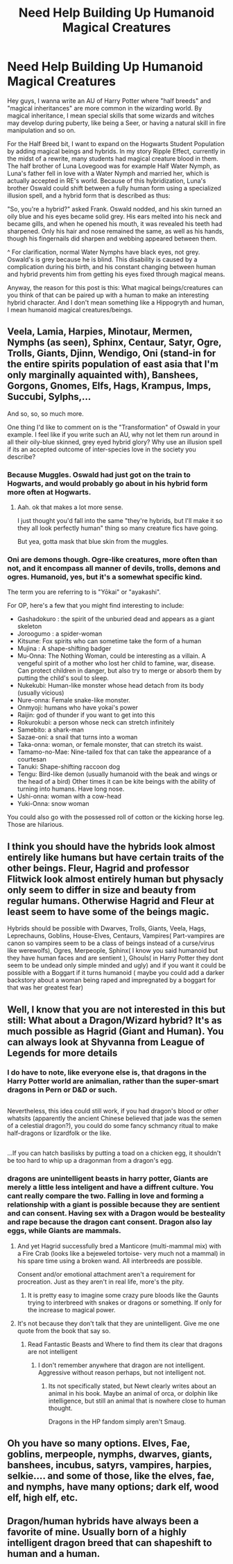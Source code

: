 #+TITLE: Need Help Building Up Humanoid Magical Creatures

* Need Help Building Up Humanoid Magical Creatures
:PROPERTIES:
:Score: 5
:DateUnix: 1488974806.0
:DateShort: 2017-Mar-08
:FlairText: Discussion
:END:
Hey guys, I wanna write an AU of Harry Potter where "half breeds" and "magical inheritances" are more common in the wizarding world. By magical inheritance, I mean special skills that some wizards and witches may develop during puberty, like being a Seer, or having a natural skill in fire manipulation and so on.

For the Half Breed bit, I want to expand on the Hogwarts Student Population by adding magical beings and hybrids. In my story Ripple Effect, currently in the midst of a rewrite, many students had magical creature blood in them. The half brother of Luna Lovegood was for example Half Water Nymph, as Luna's father fell in love with a Water Nymph and married her, which is actually accepted in RE's world. Because of this hybridization, Luna's brother Oswald could shift between a fully human form using a specialized illusion spell, and a hybrid form that is described as thus:

"So, you're a hybrid?" asked Frank. Oswald nodded, and his skin turned an oily blue and his eyes became solid grey. His ears melted into his neck and became gills, and when he opened his mouth, it was revealed his teeth had sharpened. Only his hair and nose remained the same, as well as his hands, though his fingernails did sharpen and webbing appeared between them.

^ For clarification, normal Water Nymphs have black eyes, not grey. Oswald's is grey because he is blind. This disability is caused by a complication during his birth, and his constant changing between human and hybrid prevents him from getting his eyes fixed through magical means.

Anyway, the reason for this post is this: What magical beings/creatures can you think of that can be paired up with a human to make an interesting hybrid character. And I don't mean something like a Hippogryth and human, I mean humanoid magical creatures/beings.


** Veela, Lamia, Harpies, Minotaur, Mermen, Nymphs (as seen), Sphinx, Centaur, Satyr, Ogre, Trolls, Giants, Djinn, Wendigo, Oni (stand-in for the entire spirits population of east asia that I'm only marginally aquainted with), Banshees, Gorgons, Gnomes, Elfs, Hags, Krampus, Imps, Succubi, Sylphs,...

And so, so, so much more.

One thing I'd like to comment on is the "Transformation" of Oswald in your example. I feel like if you write such an AU, why not let them run around in all their oily-blue skinned, grey eyed hybrid glory? Why use an illusion spell if its an accepted outcome of inter-species love in the society you describe?
:PROPERTIES:
:Author: UndeadBBQ
:Score: 5
:DateUnix: 1488981390.0
:DateShort: 2017-Mar-08
:END:

*** Because Muggles. Oswald had just got on the train to Hogwarts, and would probably go about in his hybrid form more often at Hogwarts.
:PROPERTIES:
:Score: 5
:DateUnix: 1488982066.0
:DateShort: 2017-Mar-08
:END:

**** Aah. ok that makes a lot more sense.

I just thought you'd fall into the same "they're hybrids, but I'll make it so they all look perfectly human" thing so many creature fics have going.

But yea, gotta mask that blue skin from the muggles.
:PROPERTIES:
:Author: UndeadBBQ
:Score: 2
:DateUnix: 1488983930.0
:DateShort: 2017-Mar-08
:END:


*** Oni are demons though. Ogre-like creatures, more often than not, and it encompass all manner of devils, trolls, demons and ogres. Humanoid, yes, but it's a somewhat specific kind.

The term you are referring to is "Yōkai" or "ayakashi".

For OP, here's a few that you might find interesting to include:

- Gashadokuro : the spirit of the unburied dead and appears as a giant skeleton\\
- Joroogumo : a spider-woman\\
- Kitsune: Fox spirits who can sometime take the form of a human\\
- Mujina : A shape-shifting badger
- Mu-Onna: The Nothing Woman, could be interesting as a villain. A vengeful spirit of a mother who lost her child to famine, war, disease. Can protect children in danger, but also try to merge or absorb them by putting the child's soul to sleep.\\
- Nukekubi: Human-like monster whose head detach from its body (usually vicious)\\
- Nure-onna: Female snake-like monster.\\
- Onmyoji: humans who have yokai's power\\
- Raijin: god of thunder if you want to get into this\\
- Rokurokubi: a person whose neck can stretch infinitely\\
- Samebito: a shark-man\\
- Sazae-oni: a snail that turns into a woman\\
- Taka-onna: woman, or female monster, that can stretch its waist.\\
- Tamamo-no-Mae: Nine-tailed fox that can take the appearance of a courtesan\\
- Tanuki: Shape-shifting raccoon dog\\
- Tengu: Bird-like demon (usually humanoid with the beak and wings or the head of a bird) Other times it can be kite beings with the ability of turning into humans. Have long nose.\\
- Ushi-onna: woman with a cow-head\\
- Yuki-Onna: snow woman\\

You could also go with the possessed roll of cotton or the kicking horse leg. Those are hilarious.
:PROPERTIES:
:Author: Murderous_squirrel
:Score: 2
:DateUnix: 1489029679.0
:DateShort: 2017-Mar-09
:END:


** I think you should have the hybrids look almost entirely like humans but have certain traits of the other beings. Fleur, Hagrid and professor Flitwick look almost entirely human but physacly only seem to differ in size and beauty from regular humans. Otherwise Hagrid and Fleur at least seem to have some of the beings magic.

Hybrids should be possible with Dwarves, Trolls, Giants, Veela, Hags, Leprechauns, Goblins, House-Elves, Centaurs, Vampires( Part-vampires are canon so vampires seem to be a class of beings instead of a curse/virus like werewolfs), Ogres, Merpeople, Sphinx( I know you said humanoid but they have human faces and are sentient ), Ghouls( in Harry Potter they dont seem to be undead only simple minded and ugly) and if you want it could be possible with a Boggart if it turns humanoid ( maybe you could add a darker backstory about a woman being raped and impregnated by a boggart for that was her greatest fear)
:PROPERTIES:
:Score: 3
:DateUnix: 1488982199.0
:DateShort: 2017-Mar-08
:END:


** Well, I know that you are not interested in this but still: What about a Dragon/Wizard hybrid? It's as much possible as Hagrid (Giant and Human). You can always look at Shyvanna from League of Legends for more details
:PROPERTIES:
:Author: Quoba
:Score: 2
:DateUnix: 1488976288.0
:DateShort: 2017-Mar-08
:END:

*** I do have to note, like everyone else is, that dragons in the Harry Potter world are animalian, rather than the super-smart dragons in Pern or D&D or such.

** 
   :PROPERTIES:
   :CUSTOM_ID: section
   :END:
Nevertheless, this idea could still work, if you had dragon's blood or other whatsits (apparently the ancient Chinese believed that jade was the semen of a celestial dragon?), you could do some fancy schmancy ritual to make half-dragons or lizardfolk or the like.

** 
   :PROPERTIES:
   :CUSTOM_ID: section-1
   :END:
...If you can hatch basilisks by putting a toad on a chicken egg, it shouldn't be too hard to whip up a dragonman from a dragon's egg.
:PROPERTIES:
:Author: Avaday_Daydream
:Score: 2
:DateUnix: 1489060075.0
:DateShort: 2017-Mar-09
:END:


*** dragons are unintelligent beasts in harry potter, Giants are merely a little less inteligent and have a diffrent culture. You cant really compare the two. Falling in love and forming a relationship with a giant is possible because they are sentient and can consent. Having sex with a Dragon would be besteality and rape because the dragon cant consent. Dragon also lay eggs, while Giants are mammals.
:PROPERTIES:
:Score: 1
:DateUnix: 1488980918.0
:DateShort: 2017-Mar-08
:END:

**** And yet Hagrid successfully bred a Manticore (multi-mammal mix) with a Fire Crab (looks like a bejeweled tortoise- very much not a mammal) in his spare time using a broken wand. All interbreeds are possible.

Consent and/or emotional attachment aren't a requirement for procreation. Just as they aren't in real life, more's the pity.
:PROPERTIES:
:Author: wordhammer
:Score: 3
:DateUnix: 1488983651.0
:DateShort: 2017-Mar-08
:END:

***** It is pretty easy to imagine some crazy pure bloods like the Gaunts trying to interbreed with snakes or dragons or something. If only for the increase to magical power.
:PROPERTIES:
:Author: Dorgamund
:Score: 3
:DateUnix: 1488985959.0
:DateShort: 2017-Mar-08
:END:


**** It's not because they don't talk that they are unintelligent. Give me one quote from the book that say so.
:PROPERTIES:
:Author: Quoba
:Score: 1
:DateUnix: 1488990810.0
:DateShort: 2017-Mar-08
:END:

***** Read Fantastic Beasts and Where to find them its clear that dragons are not intelligent
:PROPERTIES:
:Score: 1
:DateUnix: 1488991783.0
:DateShort: 2017-Mar-08
:END:

****** I don't remember anywhere that dragon are not intelligent. Aggressive without reason perhaps, but not intelligent not.
:PROPERTIES:
:Author: Quoba
:Score: 1
:DateUnix: 1489007302.0
:DateShort: 2017-Mar-09
:END:

******* Its not specifically stated, but Newt clearly writes about an animal in his book. Maybe an animal of orca, or dolphin like intelligence, but still an animal that is nowhere close to human thought.

Dragons in the HP fandom simply aren't Smaug.
:PROPERTIES:
:Author: UndeadBBQ
:Score: 1
:DateUnix: 1489052343.0
:DateShort: 2017-Mar-09
:END:


** Oh you have so many options. Elves, Fae, goblins, merpeople, nymphs, dwarves, giants, banshees, incubus, satyrs, vampires, harpies, selkie.... and some of those, like the elves, fae, and nymphs, have many options; dark elf, wood elf, high elf, etc.
:PROPERTIES:
:Author: jfinner1
:Score: 1
:DateUnix: 1488982437.0
:DateShort: 2017-Mar-08
:END:


** Dragon/human hybrids have always been a favorite of mine. Usually born of a highly intelligent dragon breed that can shapeshift to human and a human.
:PROPERTIES:
:Author: viol8er
:Score: 1
:DateUnix: 1488989293.0
:DateShort: 2017-Mar-08
:END:
